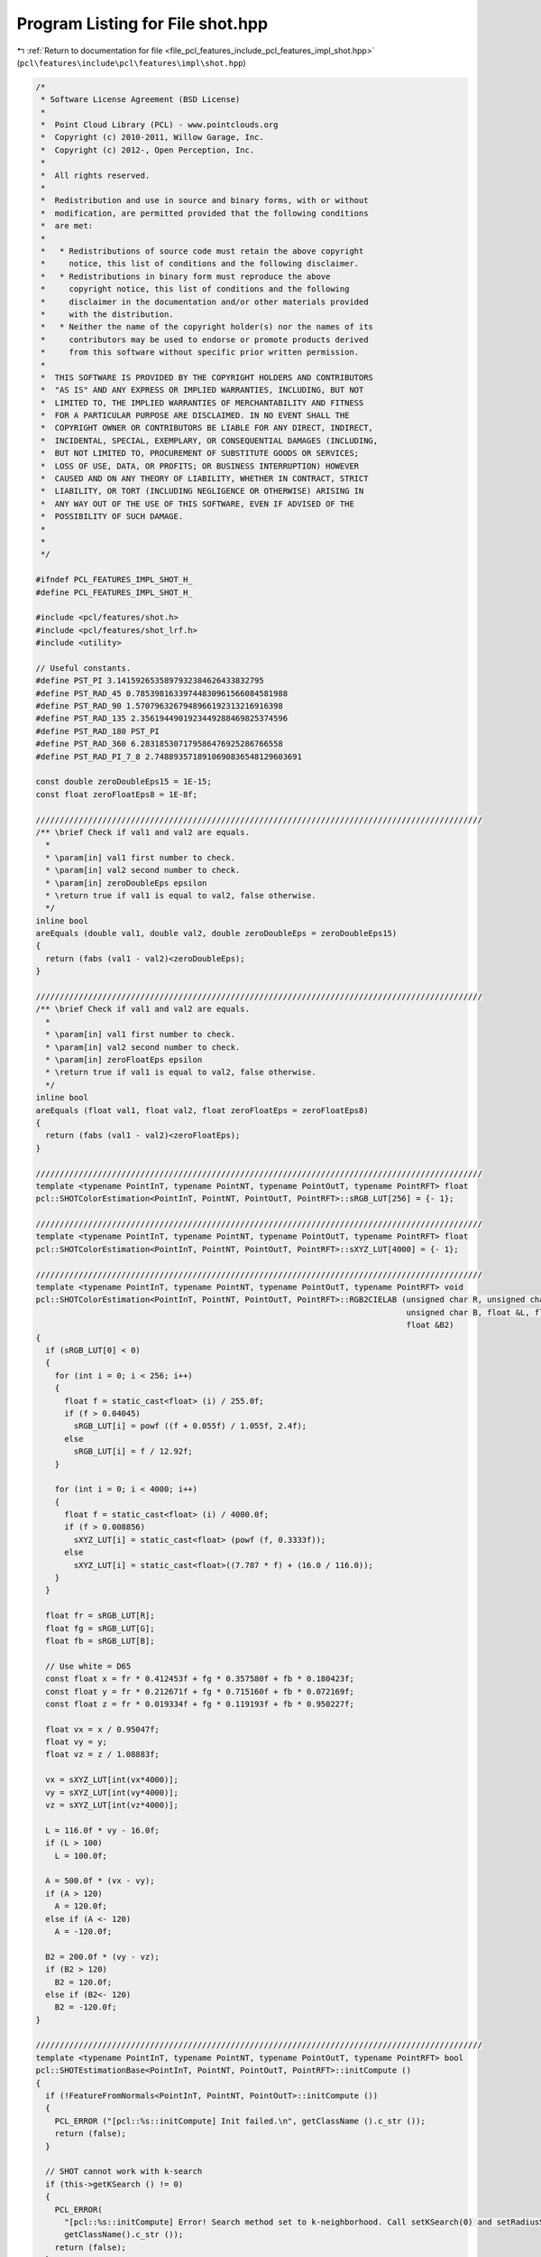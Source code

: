 
.. _program_listing_file_pcl_features_include_pcl_features_impl_shot.hpp:

Program Listing for File shot.hpp
=================================

|exhale_lsh| :ref:`Return to documentation for file <file_pcl_features_include_pcl_features_impl_shot.hpp>` (``pcl\features\include\pcl\features\impl\shot.hpp``)

.. |exhale_lsh| unicode:: U+021B0 .. UPWARDS ARROW WITH TIP LEFTWARDS

.. code-block:: cpp

   /*
    * Software License Agreement (BSD License)
    *
    *  Point Cloud Library (PCL) - www.pointclouds.org
    *  Copyright (c) 2010-2011, Willow Garage, Inc.
    *  Copyright (c) 2012-, Open Perception, Inc.
    *
    *  All rights reserved.
    *
    *  Redistribution and use in source and binary forms, with or without
    *  modification, are permitted provided that the following conditions
    *  are met:
    *
    *   * Redistributions of source code must retain the above copyright
    *     notice, this list of conditions and the following disclaimer.
    *   * Redistributions in binary form must reproduce the above
    *     copyright notice, this list of conditions and the following
    *     disclaimer in the documentation and/or other materials provided
    *     with the distribution.
    *   * Neither the name of the copyright holder(s) nor the names of its
    *     contributors may be used to endorse or promote products derived
    *     from this software without specific prior written permission.
    *
    *  THIS SOFTWARE IS PROVIDED BY THE COPYRIGHT HOLDERS AND CONTRIBUTORS
    *  "AS IS" AND ANY EXPRESS OR IMPLIED WARRANTIES, INCLUDING, BUT NOT
    *  LIMITED TO, THE IMPLIED WARRANTIES OF MERCHANTABILITY AND FITNESS
    *  FOR A PARTICULAR PURPOSE ARE DISCLAIMED. IN NO EVENT SHALL THE
    *  COPYRIGHT OWNER OR CONTRIBUTORS BE LIABLE FOR ANY DIRECT, INDIRECT,
    *  INCIDENTAL, SPECIAL, EXEMPLARY, OR CONSEQUENTIAL DAMAGES (INCLUDING,
    *  BUT NOT LIMITED TO, PROCUREMENT OF SUBSTITUTE GOODS OR SERVICES;
    *  LOSS OF USE, DATA, OR PROFITS; OR BUSINESS INTERRUPTION) HOWEVER
    *  CAUSED AND ON ANY THEORY OF LIABILITY, WHETHER IN CONTRACT, STRICT
    *  LIABILITY, OR TORT (INCLUDING NEGLIGENCE OR OTHERWISE) ARISING IN
    *  ANY WAY OUT OF THE USE OF THIS SOFTWARE, EVEN IF ADVISED OF THE
    *  POSSIBILITY OF SUCH DAMAGE.
    *
    *
    */
   
   #ifndef PCL_FEATURES_IMPL_SHOT_H_
   #define PCL_FEATURES_IMPL_SHOT_H_
   
   #include <pcl/features/shot.h>
   #include <pcl/features/shot_lrf.h>
   #include <utility>
   
   // Useful constants.
   #define PST_PI 3.1415926535897932384626433832795
   #define PST_RAD_45 0.78539816339744830961566084581988
   #define PST_RAD_90 1.5707963267948966192313216916398
   #define PST_RAD_135 2.3561944901923449288469825374596
   #define PST_RAD_180 PST_PI
   #define PST_RAD_360 6.283185307179586476925286766558
   #define PST_RAD_PI_7_8 2.7488935718910690836548129603691
   
   const double zeroDoubleEps15 = 1E-15;
   const float zeroFloatEps8 = 1E-8f;
   
   //////////////////////////////////////////////////////////////////////////////////////////////
   /** \brief Check if val1 and val2 are equals.
     *
     * \param[in] val1 first number to check.
     * \param[in] val2 second number to check.
     * \param[in] zeroDoubleEps epsilon
     * \return true if val1 is equal to val2, false otherwise.
     */
   inline bool
   areEquals (double val1, double val2, double zeroDoubleEps = zeroDoubleEps15)
   {
     return (fabs (val1 - val2)<zeroDoubleEps);
   }
   
   //////////////////////////////////////////////////////////////////////////////////////////////
   /** \brief Check if val1 and val2 are equals.
     *
     * \param[in] val1 first number to check.
     * \param[in] val2 second number to check.
     * \param[in] zeroFloatEps epsilon
     * \return true if val1 is equal to val2, false otherwise.
     */
   inline bool
   areEquals (float val1, float val2, float zeroFloatEps = zeroFloatEps8)
   {
     return (fabs (val1 - val2)<zeroFloatEps);
   }
   
   //////////////////////////////////////////////////////////////////////////////////////////////
   template <typename PointInT, typename PointNT, typename PointOutT, typename PointRFT> float
   pcl::SHOTColorEstimation<PointInT, PointNT, PointOutT, PointRFT>::sRGB_LUT[256] = {- 1};
   
   //////////////////////////////////////////////////////////////////////////////////////////////
   template <typename PointInT, typename PointNT, typename PointOutT, typename PointRFT> float
   pcl::SHOTColorEstimation<PointInT, PointNT, PointOutT, PointRFT>::sXYZ_LUT[4000] = {- 1};
   
   //////////////////////////////////////////////////////////////////////////////////////////////
   template <typename PointInT, typename PointNT, typename PointOutT, typename PointRFT> void
   pcl::SHOTColorEstimation<PointInT, PointNT, PointOutT, PointRFT>::RGB2CIELAB (unsigned char R, unsigned char G,
                                                                                 unsigned char B, float &L, float &A,
                                                                                 float &B2)
   {
     if (sRGB_LUT[0] < 0)
     {
       for (int i = 0; i < 256; i++)
       {
         float f = static_cast<float> (i) / 255.0f;
         if (f > 0.04045)
           sRGB_LUT[i] = powf ((f + 0.055f) / 1.055f, 2.4f);
         else
           sRGB_LUT[i] = f / 12.92f;
       }
   
       for (int i = 0; i < 4000; i++)
       {
         float f = static_cast<float> (i) / 4000.0f;
         if (f > 0.008856)
           sXYZ_LUT[i] = static_cast<float> (powf (f, 0.3333f));
         else
           sXYZ_LUT[i] = static_cast<float>((7.787 * f) + (16.0 / 116.0));
       }
     }
   
     float fr = sRGB_LUT[R];
     float fg = sRGB_LUT[G];
     float fb = sRGB_LUT[B];
   
     // Use white = D65
     const float x = fr * 0.412453f + fg * 0.357580f + fb * 0.180423f;
     const float y = fr * 0.212671f + fg * 0.715160f + fb * 0.072169f;
     const float z = fr * 0.019334f + fg * 0.119193f + fb * 0.950227f;
   
     float vx = x / 0.95047f;
     float vy = y;
     float vz = z / 1.08883f;
   
     vx = sXYZ_LUT[int(vx*4000)];
     vy = sXYZ_LUT[int(vy*4000)];
     vz = sXYZ_LUT[int(vz*4000)];
   
     L = 116.0f * vy - 16.0f;
     if (L > 100)
       L = 100.0f;
   
     A = 500.0f * (vx - vy);
     if (A > 120)
       A = 120.0f;
     else if (A <- 120)
       A = -120.0f;
   
     B2 = 200.0f * (vy - vz);
     if (B2 > 120)
       B2 = 120.0f;
     else if (B2<- 120)
       B2 = -120.0f;
   }
   
   //////////////////////////////////////////////////////////////////////////////////////////////
   template <typename PointInT, typename PointNT, typename PointOutT, typename PointRFT> bool
   pcl::SHOTEstimationBase<PointInT, PointNT, PointOutT, PointRFT>::initCompute ()
   {
     if (!FeatureFromNormals<PointInT, PointNT, PointOutT>::initCompute ())
     {
       PCL_ERROR ("[pcl::%s::initCompute] Init failed.\n", getClassName ().c_str ());
       return (false);
     }
   
     // SHOT cannot work with k-search
     if (this->getKSearch () != 0)
     {
       PCL_ERROR(
         "[pcl::%s::initCompute] Error! Search method set to k-neighborhood. Call setKSearch(0) and setRadiusSearch( radius ) to use this class.\n",
         getClassName().c_str ());
       return (false);
     }
   
     // Default LRF estimation alg: SHOTLocalReferenceFrameEstimation
     typename SHOTLocalReferenceFrameEstimation<PointInT, PointRFT>::Ptr lrf_estimator(new SHOTLocalReferenceFrameEstimation<PointInT, PointRFT>());
     lrf_estimator->setRadiusSearch ((lrf_radius_ > 0 ? lrf_radius_ : search_radius_));
     lrf_estimator->setInputCloud (input_);
     lrf_estimator->setIndices (indices_);
     if (!fake_surface_)
       lrf_estimator->setSearchSurface(surface_);
   
     if (!FeatureWithLocalReferenceFrames<PointInT, PointRFT>::initLocalReferenceFrames (indices_->size (), lrf_estimator))
     {
       PCL_ERROR ("[pcl::%s::initCompute] Init failed.\n", getClassName ().c_str ());
       return (false);
     }
   
     return (true);
   }
   
   //////////////////////////////////////////////////////////////////////////////////////////////
   template <typename PointInT, typename PointNT, typename PointOutT, typename PointRFT> void
   pcl::SHOTEstimationBase<PointInT, PointNT, PointOutT, PointRFT>::createBinDistanceShape (
       int index,
       const std::vector<int> &indices,
       std::vector<double> &bin_distance_shape)
   {
     bin_distance_shape.resize (indices.size ());
   
     const PointRFT& current_frame = frames_->points[index];
     //if (!pcl_isfinite (current_frame.rf[0]) || !pcl_isfinite (current_frame.rf[4]) || !pcl_isfinite (current_frame.rf[11]))
       //return;
   
     Eigen::Vector4f current_frame_z (current_frame.z_axis[0], current_frame.z_axis[1], current_frame.z_axis[2], 0);
   
     unsigned nan_counter = 0;
     for (size_t i_idx = 0; i_idx < indices.size (); ++i_idx)
     {
       // check NaN normal
       const Eigen::Vector4f& normal_vec = normals_->points[indices[i_idx]].getNormalVector4fMap ();
       if (!pcl_isfinite (normal_vec[0]) ||
           !pcl_isfinite (normal_vec[1]) ||
           !pcl_isfinite (normal_vec[2]))
       {
         bin_distance_shape[i_idx] = std::numeric_limits<double>::quiet_NaN ();
         ++nan_counter;
       } else
       {
         //double cosineDesc = feat[i].rf[6]*normal[0] + feat[i].rf[7]*normal[1] + feat[i].rf[8]*normal[2];
         double cosineDesc = normal_vec.dot (current_frame_z);
   
         if (cosineDesc > 1.0)
           cosineDesc = 1.0;
         if (cosineDesc < - 1.0)
           cosineDesc = - 1.0;
   
         bin_distance_shape[i_idx] = ((1.0 + cosineDesc) * nr_shape_bins_) / 2;
       }
     }
     if (nan_counter > 0)
       PCL_WARN ("[pcl::%s::createBinDistanceShape] Point %d has %d (%f%%) NaN normals in its neighbourhood\n",
         getClassName ().c_str (), index, nan_counter, (static_cast<float>(nan_counter)*100.f/static_cast<float>(indices.size ())));
   }
   
   //////////////////////////////////////////////////////////////////////////////////////////////
   template <typename PointInT, typename PointNT, typename PointOutT, typename PointRFT> void
   pcl::SHOTEstimationBase<PointInT, PointNT, PointOutT, PointRFT>::normalizeHistogram (
       Eigen::VectorXf &shot, int desc_length)
   {
     // Normalization is performed by considering the L2 norm
     // and not the sum of bins, as reported in the ECCV paper.
     // This is due to additional experiments performed by the authors after its pubblication,
     // where L2 normalization turned out better at handling point density variations.
     double acc_norm = 0;
     for (int j = 0; j < desc_length; j++)
       acc_norm += shot[j] * shot[j];
     acc_norm = sqrt (acc_norm);
     for (int j = 0; j < desc_length; j++)
       shot[j] /= static_cast<float> (acc_norm);
   }
   
   //////////////////////////////////////////////////////////////////////////////////////////////
   template <typename PointInT, typename PointNT, typename PointOutT, typename PointRFT> void
   pcl::SHOTEstimationBase<PointInT, PointNT, PointOutT, PointRFT>::interpolateSingleChannel (
       const std::vector<int> &indices,
       const std::vector<float> &sqr_dists,
       const int index,
       std::vector<double> &binDistance,
       const int nr_bins,
       Eigen::VectorXf &shot)
   {
     const Eigen::Vector4f& central_point = (*input_)[(*indices_)[index]].getVector4fMap ();
     const PointRFT& current_frame = (*frames_)[index];
   
     Eigen::Vector4f current_frame_x (current_frame.x_axis[0], current_frame.x_axis[1], current_frame.x_axis[2], 0);
     Eigen::Vector4f current_frame_y (current_frame.y_axis[0], current_frame.y_axis[1], current_frame.y_axis[2], 0);
     Eigen::Vector4f current_frame_z (current_frame.z_axis[0], current_frame.z_axis[1], current_frame.z_axis[2], 0);
   
     for (size_t i_idx = 0; i_idx < indices.size (); ++i_idx)
     {
       if (!pcl_isfinite(binDistance[i_idx]))
         continue;
   
       Eigen::Vector4f delta = surface_->points[indices[i_idx]].getVector4fMap () - central_point;
       delta[3] = 0;
   
       // Compute the Euclidean norm
      double distance = sqrt (sqr_dists[i_idx]);
   
       if (areEquals (distance, 0.0))
         continue;
   
       double xInFeatRef = delta.dot (current_frame_x);
       double yInFeatRef = delta.dot (current_frame_y);
       double zInFeatRef = delta.dot (current_frame_z);
   
       // To avoid numerical problems afterwards
       if (fabs (yInFeatRef) < 1E-30)
         yInFeatRef  = 0;
       if (fabs (xInFeatRef) < 1E-30)
         xInFeatRef  = 0;
       if (fabs (zInFeatRef) < 1E-30)
         zInFeatRef  = 0;
   
   
       unsigned char bit4 = ((yInFeatRef > 0) || ((yInFeatRef == 0.0) && (xInFeatRef < 0))) ? 1 : 0;
       unsigned char bit3 = static_cast<unsigned char> (((xInFeatRef > 0) || ((xInFeatRef == 0.0) && (yInFeatRef > 0))) ? !bit4 : bit4);
   
       assert (bit3 == 0 || bit3 == 1);
   
       int desc_index = (bit4<<3) + (bit3<<2);
   
       desc_index = desc_index << 1;
   
       if ((xInFeatRef * yInFeatRef > 0) || (xInFeatRef == 0.0))
         desc_index += (fabs (xInFeatRef) >= fabs (yInFeatRef)) ? 0 : 4;
       else
         desc_index += (fabs (xInFeatRef) > fabs (yInFeatRef)) ? 4 : 0;
   
       desc_index += zInFeatRef > 0 ? 1 : 0;
   
       // 2 RADII
       desc_index += (distance > radius1_2_) ? 2 : 0;
   
       int step_index = static_cast<int>(floor (binDistance[i_idx] +0.5));
       int volume_index = desc_index * (nr_bins+1);
   
       //Interpolation on the cosine (adjacent bins in the histogram)
       binDistance[i_idx] -= step_index;
       double intWeight = (1- fabs (binDistance[i_idx]));
   
       if (binDistance[i_idx] > 0)
         shot[volume_index + ((step_index+1) % nr_bins)] += static_cast<float> (binDistance[i_idx]);
       else
         shot[volume_index + ((step_index - 1 + nr_bins) % nr_bins)] += - static_cast<float> (binDistance[i_idx]);
   
       //Interpolation on the distance (adjacent husks)
   
       if (distance > radius1_2_)   //external sphere
       {
         double radiusDistance = (distance - radius3_4_) / radius1_2_;
   
         if (distance > radius3_4_) //most external sector, votes only for itself
           intWeight += 1 - radiusDistance;  //peso=1-d
         else  //3/4 of radius, votes also for the internal sphere
         {
           intWeight += 1 + radiusDistance;
           shot[(desc_index - 2) * (nr_bins+1) + step_index] -= static_cast<float> (radiusDistance);
         }
       }
       else    //internal sphere
       {
         double radiusDistance = (distance - radius1_4_) / radius1_2_;
   
         if (distance < radius1_4_) //most internal sector, votes only for itself
           intWeight += 1 + radiusDistance;  //weight=1-d
         else  //3/4 of radius, votes also for the external sphere
         {
           intWeight += 1 - radiusDistance;
           shot[(desc_index + 2) * (nr_bins+1) + step_index] += static_cast<float> (radiusDistance);
         }
       }
   
       //Interpolation on the inclination (adjacent vertical volumes)
       double inclinationCos = zInFeatRef / distance;
       if (inclinationCos < - 1.0)
         inclinationCos = - 1.0;
       if (inclinationCos > 1.0)
         inclinationCos = 1.0;
   
       double inclination = acos (inclinationCos);
   
       assert (inclination >= 0.0 && inclination <= PST_RAD_180);
   
       if (inclination > PST_RAD_90 || (fabs (inclination - PST_RAD_90) < 1e-30 && zInFeatRef <= 0))
       {
         double inclinationDistance = (inclination - PST_RAD_135) / PST_RAD_90;
         if (inclination > PST_RAD_135)
           intWeight += 1 - inclinationDistance;
         else
         {
           intWeight += 1 + inclinationDistance;
           assert ((desc_index + 1) * (nr_bins+1) + step_index >= 0 && (desc_index + 1) * (nr_bins+1) + step_index < descLength_);
           shot[(desc_index + 1) * (nr_bins+1) + step_index] -= static_cast<float> (inclinationDistance);
         }
       }
       else
       {
         double inclinationDistance = (inclination - PST_RAD_45) / PST_RAD_90;
         if (inclination < PST_RAD_45)
           intWeight += 1 + inclinationDistance;
         else
         {
           intWeight += 1 - inclinationDistance;
           assert ((desc_index - 1) * (nr_bins+1) + step_index >= 0 && (desc_index - 1) * (nr_bins+1) + step_index < descLength_);
           shot[(desc_index - 1) * (nr_bins+1) + step_index] += static_cast<float> (inclinationDistance);
         }
       }
   
       if (yInFeatRef != 0.0 || xInFeatRef != 0.0)
       {
         //Interpolation on the azimuth (adjacent horizontal volumes)
         double azimuth = atan2 (yInFeatRef, xInFeatRef);
   
         int sel = desc_index >> 2;
         double angularSectorSpan = PST_RAD_45;
         double angularSectorStart = - PST_RAD_PI_7_8;
   
         double azimuthDistance = (azimuth - (angularSectorStart + angularSectorSpan*sel)) / angularSectorSpan;
   
         assert ((azimuthDistance < 0.5 || areEquals (azimuthDistance, 0.5)) && (azimuthDistance > - 0.5 || areEquals (azimuthDistance, - 0.5)));
   
         azimuthDistance = (std::max)(- 0.5, std::min (azimuthDistance, 0.5));
   
         if (azimuthDistance > 0)
         {
           intWeight += 1 - azimuthDistance;
           int interp_index = (desc_index + 4) % maxAngularSectors_;
           assert (interp_index * (nr_bins+1) + step_index >= 0 && interp_index * (nr_bins+1) + step_index < descLength_);
           shot[interp_index * (nr_bins+1) + step_index] += static_cast<float> (azimuthDistance);
         }
         else
         {
           int interp_index = (desc_index - 4 + maxAngularSectors_) % maxAngularSectors_;
           assert (interp_index * (nr_bins+1) + step_index >= 0 && interp_index * (nr_bins+1) + step_index < descLength_);
           intWeight += 1 + azimuthDistance;
           shot[interp_index * (nr_bins+1) + step_index] -= static_cast<float> (azimuthDistance);
         }
   
       }
   
       assert (volume_index + step_index >= 0 &&  volume_index + step_index < descLength_);
       shot[volume_index + step_index] += static_cast<float> (intWeight);
     }
   }
   
   //////////////////////////////////////////////////////////////////////////////////////////////
   template <typename PointInT, typename PointNT, typename PointOutT, typename PointRFT> void
   pcl::SHOTColorEstimation<PointInT, PointNT, PointOutT, PointRFT>::interpolateDoubleChannel (
     const std::vector<int> &indices,
     const std::vector<float> &sqr_dists,
     const int index,
     std::vector<double> &binDistanceShape,
     std::vector<double> &binDistanceColor,
     const int nr_bins_shape,
     const int nr_bins_color,
     Eigen::VectorXf &shot)
   {
     const Eigen::Vector4f &central_point = (*input_)[(*indices_)[index]].getVector4fMap ();
     const PointRFT& current_frame = (*frames_)[index];
   
     int shapeToColorStride = nr_grid_sector_*(nr_bins_shape+1);
   
     Eigen::Vector4f current_frame_x (current_frame.x_axis[0], current_frame.x_axis[1], current_frame.x_axis[2], 0);
     Eigen::Vector4f current_frame_y (current_frame.y_axis[0], current_frame.y_axis[1], current_frame.y_axis[2], 0);
     Eigen::Vector4f current_frame_z (current_frame.z_axis[0], current_frame.z_axis[1], current_frame.z_axis[2], 0);
   
     for (size_t i_idx = 0; i_idx < indices.size (); ++i_idx)
     {
       if (!pcl_isfinite(binDistanceShape[i_idx]))
         continue;
   
       Eigen::Vector4f delta = surface_->points[indices[i_idx]].getVector4fMap () - central_point;
       delta[3] = 0;
   
       // Compute the Euclidean norm
       double distance = sqrt (sqr_dists[i_idx]);
   
       if (areEquals (distance, 0.0))
         continue;
   
       double xInFeatRef = delta.dot (current_frame_x);
       double yInFeatRef = delta.dot (current_frame_y);
       double zInFeatRef = delta.dot (current_frame_z);
   
       // To avoid numerical problems afterwards
       if (fabs (yInFeatRef) < 1E-30)
         yInFeatRef  = 0;
       if (fabs (xInFeatRef) < 1E-30)
         xInFeatRef  = 0;
       if (fabs (zInFeatRef) < 1E-30)
         zInFeatRef  = 0;
   
       unsigned char bit4 = ((yInFeatRef > 0) || ((yInFeatRef == 0.0) && (xInFeatRef < 0))) ? 1 : 0;
       unsigned char bit3 = static_cast<unsigned char> (((xInFeatRef > 0) || ((xInFeatRef == 0.0) && (yInFeatRef > 0))) ? !bit4 : bit4);
   
       assert (bit3 == 0 || bit3 == 1);
   
       int desc_index = (bit4<<3) + (bit3<<2);
   
       desc_index = desc_index << 1;
   
       if ((xInFeatRef * yInFeatRef > 0) || (xInFeatRef == 0.0))
         desc_index += (fabs (xInFeatRef) >= fabs (yInFeatRef)) ? 0 : 4;
       else
         desc_index += (fabs (xInFeatRef) > fabs (yInFeatRef)) ? 4 : 0;
   
       desc_index += zInFeatRef > 0 ? 1 : 0;
   
       // 2 RADII
       desc_index += (distance > radius1_2_) ? 2 : 0;
   
       int step_index_shape = static_cast<int>(floor (binDistanceShape[i_idx] +0.5));
       int step_index_color = static_cast<int>(floor (binDistanceColor[i_idx] +0.5));
   
       int volume_index_shape = desc_index * (nr_bins_shape+1);
       int volume_index_color = shapeToColorStride + desc_index * (nr_bins_color+1);
   
       //Interpolation on the cosine (adjacent bins in the histrogram)
       binDistanceShape[i_idx] -= step_index_shape;
       binDistanceColor[i_idx] -= step_index_color;
   
       double intWeightShape = (1- fabs (binDistanceShape[i_idx]));
       double intWeightColor = (1- fabs (binDistanceColor[i_idx]));
   
       if (binDistanceShape[i_idx] > 0)
         shot[volume_index_shape + ((step_index_shape + 1) % nr_bins_shape)] += static_cast<float> (binDistanceShape[i_idx]);
       else
         shot[volume_index_shape + ((step_index_shape - 1 + nr_bins_shape) % nr_bins_shape)] -= static_cast<float> (binDistanceShape[i_idx]);
   
       if (binDistanceColor[i_idx] > 0)
         shot[volume_index_color + ((step_index_color+1) % nr_bins_color)] += static_cast<float> (binDistanceColor[i_idx]);
       else
         shot[volume_index_color + ((step_index_color - 1 + nr_bins_color) % nr_bins_color)] -= static_cast<float> (binDistanceColor[i_idx]);
   
       //Interpolation on the distance (adjacent husks)
   
       if (distance > radius1_2_)   //external sphere
       {
         double radiusDistance = (distance - radius3_4_) / radius1_2_;
   
         if (distance > radius3_4_) //most external sector, votes only for itself
         {
           intWeightShape += 1 - radiusDistance; //weight=1-d
           intWeightColor += 1 - radiusDistance; //weight=1-d
         }
         else  //3/4 of radius, votes also for the internal sphere
         {
           intWeightShape += 1 + radiusDistance;
           intWeightColor += 1 + radiusDistance;
           shot[(desc_index - 2) * (nr_bins_shape+1) + step_index_shape] -= static_cast<float> (radiusDistance);
           shot[shapeToColorStride + (desc_index - 2) * (nr_bins_color+1) + step_index_color] -= static_cast<float> (radiusDistance);
         }
       }
       else    //internal sphere
       {
         double radiusDistance = (distance - radius1_4_) / radius1_2_;
   
         if (distance < radius1_4_) //most internal sector, votes only for itself
         {
           intWeightShape += 1 + radiusDistance;
           intWeightColor += 1 + radiusDistance; //weight=1-d
         }
         else  //3/4 of radius, votes also for the external sphere
         {
           intWeightShape += 1 - radiusDistance; //weight=1-d
           intWeightColor += 1 - radiusDistance; //weight=1-d
           shot[(desc_index + 2) * (nr_bins_shape+1) + step_index_shape] += static_cast<float> (radiusDistance);
           shot[shapeToColorStride + (desc_index + 2) * (nr_bins_color+1) + step_index_color] += static_cast<float> (radiusDistance);
         }
       }
   
       //Interpolation on the inclination (adjacent vertical volumes)
       double inclinationCos = zInFeatRef / distance;
       if (inclinationCos < - 1.0)
         inclinationCos = - 1.0;
       if (inclinationCos > 1.0)
         inclinationCos = 1.0;
   
       double inclination = acos (inclinationCos);
   
       assert (inclination >= 0.0 && inclination <= PST_RAD_180);
   
       if (inclination > PST_RAD_90 || (fabs (inclination - PST_RAD_90) < 1e-30 && zInFeatRef <= 0))
       {
         double inclinationDistance = (inclination - PST_RAD_135) / PST_RAD_90;
         if (inclination > PST_RAD_135)
         {
           intWeightShape += 1 - inclinationDistance;
           intWeightColor += 1 - inclinationDistance;
         }
         else
         {
           intWeightShape += 1 + inclinationDistance;
           intWeightColor += 1 + inclinationDistance;
           assert ((desc_index + 1) * (nr_bins_shape+1) + step_index_shape >= 0 && (desc_index + 1) * (nr_bins_shape+1) + step_index_shape < descLength_);
           assert (shapeToColorStride + (desc_index + 1) * (nr_bins_color+ 1) + step_index_color >= 0 && shapeToColorStride + (desc_index + 1) * (nr_bins_color+1) + step_index_color < descLength_);
           shot[(desc_index + 1) * (nr_bins_shape+1) + step_index_shape] -= static_cast<float> (inclinationDistance);
           shot[shapeToColorStride + (desc_index + 1) * (nr_bins_color+1) + step_index_color] -= static_cast<float> (inclinationDistance);
         }
       }
       else
       {
         double inclinationDistance = (inclination - PST_RAD_45) / PST_RAD_90;
         if (inclination < PST_RAD_45)
         {
           intWeightShape += 1 + inclinationDistance;
           intWeightColor += 1 + inclinationDistance;
         }
         else
         {
           intWeightShape += 1 - inclinationDistance;
           intWeightColor += 1 - inclinationDistance;
           assert ((desc_index - 1) * (nr_bins_shape+1) + step_index_shape >= 0 && (desc_index - 1) * (nr_bins_shape+1) + step_index_shape < descLength_);
           assert (shapeToColorStride + (desc_index - 1) * (nr_bins_color+ 1) + step_index_color >= 0 && shapeToColorStride + (desc_index - 1) * (nr_bins_color+1) + step_index_color < descLength_);
           shot[(desc_index - 1) * (nr_bins_shape+1) + step_index_shape] += static_cast<float> (inclinationDistance);
           shot[shapeToColorStride + (desc_index - 1) * (nr_bins_color+1) + step_index_color] += static_cast<float> (inclinationDistance);
         }
       }
   
       if (yInFeatRef != 0.0 || xInFeatRef != 0.0)
       {
         //Interpolation on the azimuth (adjacent horizontal volumes)
         double azimuth = atan2 (yInFeatRef, xInFeatRef);
   
         int sel = desc_index >> 2;
         double angularSectorSpan = PST_RAD_45;
         double angularSectorStart = - PST_RAD_PI_7_8;
   
         double azimuthDistance = (azimuth - (angularSectorStart + angularSectorSpan*sel)) / angularSectorSpan;
         assert ((azimuthDistance < 0.5 || areEquals (azimuthDistance, 0.5)) && (azimuthDistance > - 0.5 || areEquals (azimuthDistance, - 0.5)));
         azimuthDistance = (std::max)(- 0.5, std::min (azimuthDistance, 0.5));
   
         if (azimuthDistance > 0)
         {
           intWeightShape += 1 - azimuthDistance;
           intWeightColor += 1 - azimuthDistance;
           int interp_index = (desc_index + 4) % maxAngularSectors_;
           assert (interp_index * (nr_bins_shape+1) + step_index_shape >= 0 && interp_index * (nr_bins_shape+1) + step_index_shape < descLength_);
           assert (shapeToColorStride + interp_index * (nr_bins_color+1) + step_index_color >= 0 && shapeToColorStride + interp_index * (nr_bins_color+1) + step_index_color < descLength_);
           shot[interp_index * (nr_bins_shape+1) + step_index_shape] += static_cast<float> (azimuthDistance);
           shot[shapeToColorStride + interp_index * (nr_bins_color+1) + step_index_color] += static_cast<float> (azimuthDistance);
         }
         else
         {
           int interp_index = (desc_index - 4 + maxAngularSectors_) % maxAngularSectors_;
           intWeightShape += 1 + azimuthDistance;
           intWeightColor += 1 + azimuthDistance;
           assert (interp_index * (nr_bins_shape+1) + step_index_shape >= 0 && interp_index * (nr_bins_shape+1) + step_index_shape < descLength_);
           assert (shapeToColorStride + interp_index * (nr_bins_color+1) + step_index_color >= 0 && shapeToColorStride + interp_index * (nr_bins_color+1) + step_index_color < descLength_);
           shot[interp_index * (nr_bins_shape+1) + step_index_shape] -= static_cast<float> (azimuthDistance);
           shot[shapeToColorStride + interp_index * (nr_bins_color+1) + step_index_color] -= static_cast<float> (azimuthDistance);
         }
       }
   
       assert (volume_index_shape + step_index_shape >= 0 &&  volume_index_shape + step_index_shape < descLength_);
       assert (volume_index_color + step_index_color >= 0 &&  volume_index_color + step_index_color < descLength_);
       shot[volume_index_shape + step_index_shape] += static_cast<float> (intWeightShape);
       shot[volume_index_color + step_index_color] += static_cast<float> (intWeightColor);
     }
   }
   
   //////////////////////////////////////////////////////////////////////////////////////////////
   template <typename PointInT, typename PointNT, typename PointOutT, typename PointRFT> void
   pcl::SHOTColorEstimation<PointInT, PointNT, PointOutT, PointRFT>::computePointSHOT (
     const int index, const std::vector<int> &indices, const std::vector<float> &sqr_dists, Eigen::VectorXf &shot)
   {
     // Clear the resultant shot
     shot.setZero ();
     std::vector<double> binDistanceShape;
     std::vector<double> binDistanceColor;
     size_t nNeighbors = indices.size ();
     //Skip the current feature if the number of its neighbors is not sufficient for its description
     if (nNeighbors < 5)
     {
       PCL_WARN ("[pcl::%s::computePointSHOT] Warning! Neighborhood has less than 5 vertexes. Aborting description of point with index %d\n",
                     getClassName ().c_str (), (*indices_)[index]);
   
       shot.setConstant(descLength_, 1, std::numeric_limits<float>::quiet_NaN () );
   
       return;
     }
   
     //If shape description is enabled, compute the bins activated by each neighbor of the current feature in the shape histogram
     if (b_describe_shape_)
     {
       this->createBinDistanceShape (index, indices, binDistanceShape);
     }
   
     //If color description is enabled, compute the bins activated by each neighbor of the current feature in the color histogram
     if (b_describe_color_)
     {
       binDistanceColor.resize (nNeighbors);
   
       //unsigned char redRef = input_->points[(*indices_)[index]].rgba >> 16 & 0xFF;
       //unsigned char greenRef = input_->points[(*indices_)[index]].rgba >> 8& 0xFF;
       //unsigned char blueRef = input_->points[(*indices_)[index]].rgba & 0xFF;
       unsigned char redRef = input_->points[(*indices_)[index]].r;
       unsigned char greenRef = input_->points[(*indices_)[index]].g;
       unsigned char blueRef = input_->points[(*indices_)[index]].b;
   
       float LRef, aRef, bRef;
   
       RGB2CIELAB (redRef, greenRef, blueRef, LRef, aRef, bRef);
       LRef /= 100.0f;
       aRef /= 120.0f;
       bRef /= 120.0f;    //normalized LAB components (0<L<1, -1<a<1, -1<b<1)
   
       for (size_t i_idx = 0; i_idx < indices.size (); ++i_idx)
       {
         //unsigned char red = surface_->points[indices[i_idx]].rgba >> 16 & 0xFF;
         //unsigned char green = surface_->points[indices[i_idx]].rgba >> 8 & 0xFF;
         //unsigned char blue = surface_->points[indices[i_idx]].rgba & 0xFF;
         unsigned char red = surface_->points[indices[i_idx]].r;
         unsigned char green = surface_->points[indices[i_idx]].g;
         unsigned char blue = surface_->points[indices[i_idx]].b;
   
         float L, a, b;
   
         RGB2CIELAB (red, green, blue, L, a, b);
         L /= 100.0f;
         a /= 120.0f;
         b /= 120.0f;   //normalized LAB components (0<L<1, -1<a<1, -1<b<1)
   
         double colorDistance = (fabs (LRef - L) + ((fabs (aRef - a) + fabs (bRef - b)) / 2)) /3;
   
         if (colorDistance > 1.0)
           colorDistance = 1.0;
         if (colorDistance < 0.0)
           colorDistance = 0.0;
   
         binDistanceColor[i_idx] = colorDistance * nr_color_bins_;
       }
     }
   
     //Apply quadrilinear interpolation on the activated bins in the shape and/or color histogram(s)
   
     if (b_describe_shape_ && b_describe_color_)
       interpolateDoubleChannel (indices, sqr_dists, index, binDistanceShape, binDistanceColor,
                                 nr_shape_bins_, nr_color_bins_,
                                 shot);
     else if (b_describe_color_)
       interpolateSingleChannel (indices, sqr_dists, index, binDistanceColor, nr_color_bins_, shot);
     else
       interpolateSingleChannel (indices, sqr_dists, index, binDistanceShape, nr_shape_bins_, shot);
   
     // Normalize the final histogram
     this->normalizeHistogram (shot, descLength_);
   }
   
   //////////////////////////////////////////////////////////////////////////////////////////////
   template <typename PointInT, typename PointNT, typename PointOutT, typename PointRFT> void
   pcl::SHOTEstimation<PointInT, PointNT, PointOutT, PointRFT>::computePointSHOT (
     const int index, const std::vector<int> &indices, const std::vector<float> &sqr_dists, Eigen::VectorXf &shot)
   {
     //Skip the current feature if the number of its neighbors is not sufficient for its description
     if (indices.size () < 5)
     {
       PCL_WARN ("[pcl::%s::computePointSHOT] Warning! Neighborhood has less than 5 vertexes. Aborting description of point with index %d\n",
                     getClassName ().c_str (), (*indices_)[index]);
   
       shot.setConstant(descLength_, 1, std::numeric_limits<float>::quiet_NaN () );
   
       return;
     }
   
      // Clear the resultant shot
     std::vector<double> binDistanceShape;
     this->createBinDistanceShape (index, indices, binDistanceShape);
   
     // Interpolate
     shot.setZero ();
     interpolateSingleChannel (indices, sqr_dists, index, binDistanceShape, nr_shape_bins_, shot);
   
     // Normalize the final histogram
     this->normalizeHistogram (shot, descLength_);
   }
   
   //////////////////////////////////////////////////////////////////////////////////////////////
   //////////////////////////////////////////////////////////////////////////////////////////////
   //////////////////////////////////////////////////////////////////////////////////////////////
   template <typename PointInT, typename PointNT, typename PointOutT, typename PointRFT> void
   pcl::SHOTEstimation<PointInT, PointNT, PointOutT, PointRFT>::computeFeature (pcl::PointCloud<PointOutT> &output)
   {
     descLength_ = nr_grid_sector_ * (nr_shape_bins_+1);
   
     sqradius_ = search_radius_ * search_radius_;
     radius3_4_ = (search_radius_*3) / 4;
     radius1_4_ = search_radius_ / 4;
     radius1_2_ = search_radius_ / 2;
   
     assert(descLength_ == 352);
   
     shot_.setZero (descLength_);
   
     // Allocate enough space to hold the results
     // \note This resize is irrelevant for a radiusSearch ().
     std::vector<int> nn_indices (k_);
     std::vector<float> nn_dists (k_);
   
     output.is_dense = true;
     // Iterating over the entire index vector
     for (size_t idx = 0; idx < indices_->size (); ++idx)
     {
       bool lrf_is_nan = false;
       const PointRFT& current_frame = (*frames_)[idx];
       if (!pcl_isfinite (current_frame.x_axis[0]) ||
           !pcl_isfinite (current_frame.y_axis[0]) ||
           !pcl_isfinite (current_frame.z_axis[0]))
       {
         PCL_WARN ("[pcl::%s::computeFeature] The local reference frame is not valid! Aborting description of point with index %d\n",
           getClassName ().c_str (), (*indices_)[idx]);
         lrf_is_nan = true;
       }
   
       if (!isFinite ((*input_)[(*indices_)[idx]]) ||
           lrf_is_nan ||
           this->searchForNeighbors ((*indices_)[idx], search_parameter_, nn_indices, nn_dists) == 0)
       {
         // Copy into the resultant cloud
         for (int d = 0; d < descLength_; ++d)
           output.points[idx].descriptor[d] = std::numeric_limits<float>::quiet_NaN ();
         for (int d = 0; d < 9; ++d)
           output.points[idx].rf[d] = std::numeric_limits<float>::quiet_NaN ();
   
         output.is_dense = false;
         continue;
       }
   
       // Estimate the SHOT descriptor at each patch
       computePointSHOT (static_cast<int> (idx), nn_indices, nn_dists, shot_);
   
       // Copy into the resultant cloud
       for (int d = 0; d < descLength_; ++d)
         output.points[idx].descriptor[d] = shot_[d];
       for (int d = 0; d < 3; ++d)
       {
         output.points[idx].rf[d + 0] = frames_->points[idx].x_axis[d];
         output.points[idx].rf[d + 3] = frames_->points[idx].y_axis[d];
         output.points[idx].rf[d + 6] = frames_->points[idx].z_axis[d];
       }
     }
   }
   
   //////////////////////////////////////////////////////////////////////////////////////////////
   //////////////////////////////////////////////////////////////////////////////////////////////
   //////////////////////////////////////////////////////////////////////////////////////////////
   template <typename PointInT, typename PointNT, typename PointOutT, typename PointRFT> void
   pcl::SHOTColorEstimation<PointInT, PointNT, PointOutT, PointRFT>::computeFeature (pcl::PointCloud<PointOutT> &output)
   {
     // Compute the current length of the descriptor
     descLength_ = (b_describe_shape_) ? nr_grid_sector_*(nr_shape_bins_+1) : 0;
     descLength_ +=   (b_describe_color_) ? nr_grid_sector_*(nr_color_bins_+1) : 0;
   
     assert( (!b_describe_color_ && b_describe_shape_ && descLength_ == 352) ||
             (b_describe_color_ && !b_describe_shape_ && descLength_ == 992) ||
             (b_describe_color_ && b_describe_shape_ && descLength_ == 1344)
           );
   
     // Useful values
     sqradius_ = search_radius_*search_radius_;
     radius3_4_ = (search_radius_*3) / 4;
     radius1_4_ = search_radius_ / 4;
     radius1_2_ = search_radius_ / 2;
   
     shot_.setZero (descLength_);
   
     // Allocate enough space to hold the results
     // \note This resize is irrelevant for a radiusSearch ().
     std::vector<int> nn_indices (k_);
     std::vector<float> nn_dists (k_);
   
     output.is_dense = true;
     // Iterating over the entire index vector
     for (size_t idx = 0; idx < indices_->size (); ++idx)
     {
       bool lrf_is_nan = false;
       const PointRFT& current_frame = (*frames_)[idx];
       if (!pcl_isfinite (current_frame.x_axis[0]) ||
           !pcl_isfinite (current_frame.y_axis[0]) ||
           !pcl_isfinite (current_frame.z_axis[0]))
       {
         PCL_WARN ("[pcl::%s::computeFeature] The local reference frame is not valid! Aborting description of point with index %d\n",
           getClassName ().c_str (), (*indices_)[idx]);
         lrf_is_nan = true;
       }
   
       if (!isFinite ((*input_)[(*indices_)[idx]]) ||
           lrf_is_nan ||
           this->searchForNeighbors ((*indices_)[idx], search_parameter_, nn_indices, nn_dists) == 0)
       {
         // Copy into the resultant cloud
         for (int d = 0; d < descLength_; ++d)
           output.points[idx].descriptor[d] = std::numeric_limits<float>::quiet_NaN ();
         for (int d = 0; d < 9; ++d)
           output.points[idx].rf[d] = std::numeric_limits<float>::quiet_NaN ();
   
         output.is_dense = false;
         continue;
       }
   
       // Compute the SHOT descriptor for the current 3D feature
       computePointSHOT (static_cast<int> (idx), nn_indices, nn_dists, shot_);
   
       // Copy into the resultant cloud
       for (int d = 0; d < descLength_; ++d)
         output.points[idx].descriptor[d] = shot_[d];
       for (int d = 0; d < 3; ++d)
       {
         output.points[idx].rf[d + 0] = frames_->points[idx].x_axis[d];
         output.points[idx].rf[d + 3] = frames_->points[idx].y_axis[d];
         output.points[idx].rf[d + 6] = frames_->points[idx].z_axis[d];
       }
     }
   }
   
   #define PCL_INSTANTIATE_SHOTEstimationBase(T,NT,OutT,RFT) template class PCL_EXPORTS pcl::SHOTEstimationBase<T,NT,OutT,RFT>;
   #define PCL_INSTANTIATE_SHOTEstimation(T,NT,OutT,RFT) template class PCL_EXPORTS pcl::SHOTEstimation<T,NT,OutT,RFT>;
   #define PCL_INSTANTIATE_SHOTColorEstimation(T,NT,OutT,RFT) template class PCL_EXPORTS pcl::SHOTColorEstimation<T,NT,OutT,RFT>;
   
   #endif    // PCL_FEATURES_IMPL_SHOT_H_
